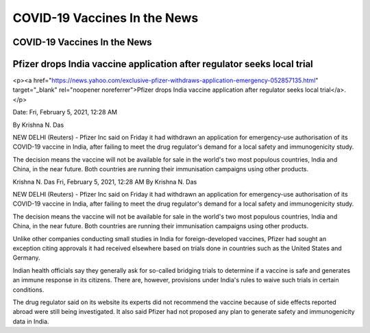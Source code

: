 COVID-19 Vaccines In the News
==============================

COVID-19 Vaccines In the News  
------------------------------------------------------------------------------

Pfizer drops India vaccine application after regulator seeks local trial 
------------------------------------------------------------------------------

<p><a href="https://news.yahoo.com/exclusive-pfizer-withdraws-application-emergency-052857135.html" target="_blank" rel="noopener noreferrer">Pfizer drops India vaccine application after regulator seeks local trial</a>.</p>

Date: Fri, February 5, 2021, 12:28 AM

By Krishna N. Das

NEW DELHI (Reuters) - Pfizer Inc said on Friday it had withdrawn an application for emergency-use authorisation of its COVID-19 vaccine in India, after failing to meet the drug regulator's demand for a local safety and immunogenicity study.

The decision means the vaccine will not be available for sale in the world's two most populous countries, India and China, in the near future. Both countries are running their immunisation campaigns using other products.

Krishna N. Das
Fri, February 5, 2021, 12:28 AM
By Krishna N. Das

NEW DELHI (Reuters) - Pfizer Inc said on Friday it had withdrawn an application for emergency-use authorisation of its COVID-19 vaccine in India, after failing to meet the drug regulator's demand for a local safety and immunogenicity study.

The decision means the vaccine will not be available for sale in the world's two most populous countries, India and China, in the near future. Both countries are running their immunisation campaigns using other products.

Unlike other companies conducting small studies in India for foreign-developed vaccines, Pfizer had sought an exception citing approvals it had received elsewhere based on trials done in countries such as the United States and Germany.

Indian health officials say they generally ask for so-called bridging trials to determine if a vaccine is safe and generates an immune response in its citizens. There are, however, provisions under India's rules to waive such trials in certain conditions.

The drug regulator said on its website its experts did not recommend the vaccine because of side effects reported abroad were still being investigated. It also said Pfizer had not proposed any plan to generate safety and immunogenicity data in India.

